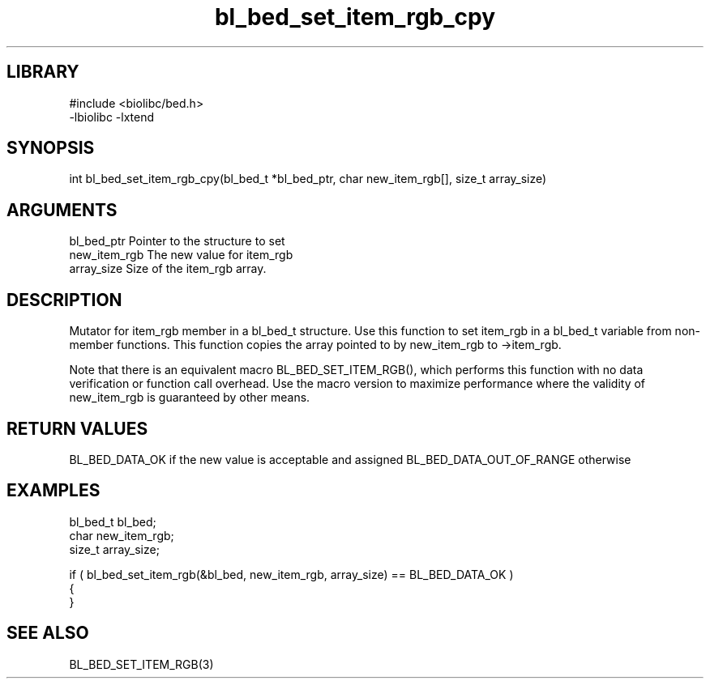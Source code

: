 \" Generated by c2man from bl_bed_set_item_rgb_cpy.c
.TH bl_bed_set_item_rgb_cpy 3

.SH LIBRARY
\" Indicate #includes, library name, -L and -l flags
.nf
.na
#include <biolibc/bed.h>
-lbiolibc -lxtend
.ad
.fi

\" Convention:
\" Underline anything that is typed verbatim - commands, etc.
.SH SYNOPSIS
.PP
int     bl_bed_set_item_rgb_cpy(bl_bed_t *bl_bed_ptr, char new_item_rgb[], size_t array_size)

.SH ARGUMENTS
.nf
.na
bl_bed_ptr      Pointer to the structure to set
new_item_rgb    The new value for item_rgb
array_size      Size of the item_rgb array.
.ad
.fi

.SH DESCRIPTION

Mutator for item_rgb member in a bl_bed_t structure.
Use this function to set item_rgb in a bl_bed_t variable
from non-member functions.  This function copies the array pointed to
by new_item_rgb to ->item_rgb.

Note that there is an equivalent macro BL_BED_SET_ITEM_RGB(), which performs
this function with no data verification or function call overhead.
Use the macro version to maximize performance where the validity
of new_item_rgb is guaranteed by other means.

.SH RETURN VALUES

BL_BED_DATA_OK if the new value is acceptable and assigned
BL_BED_DATA_OUT_OF_RANGE otherwise

.SH EXAMPLES
.nf
.na

bl_bed_t        bl_bed;
char            new_item_rgb;
size_t          array_size;

if ( bl_bed_set_item_rgb(&bl_bed, new_item_rgb, array_size) == BL_BED_DATA_OK )
{
}
.ad
.fi

.SH SEE ALSO

BL_BED_SET_ITEM_RGB(3)

